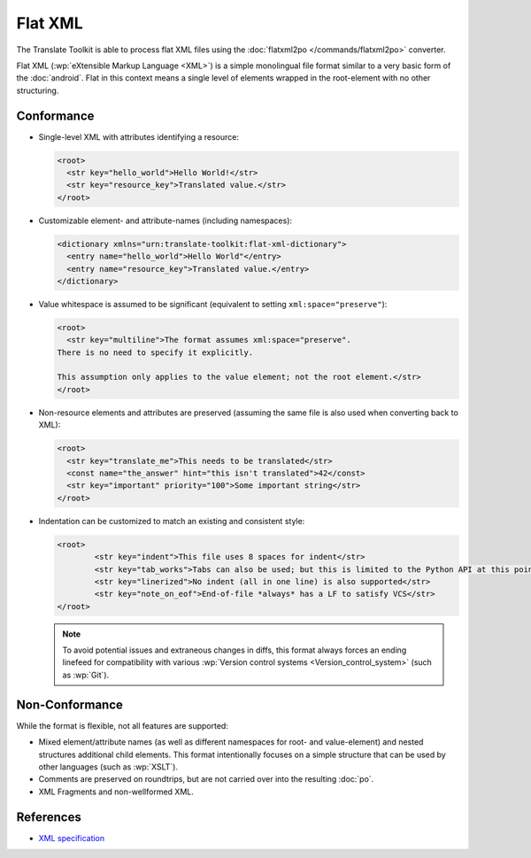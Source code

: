 .. _flatxml:

Flat XML
********

The Translate Toolkit is able to process flat XML files using the
:doc:`flatxml2po </commands/flatxml2po>` converter.

Flat XML (:wp:`eXtensible Markup Language <XML>`) is a simple monolingual
file format similar to a very basic form of the :doc:`android`.
Flat in this context means a single level of elements wrapped in the
root-element with no other structuring.

.. _flatxml#conformance:

Conformance
===========

* Single-level XML with attributes identifying a resource:

  .. code-block:: xml

    <root>
      <str key="hello_world">Hello World!</str>
      <str key="resource_key">Translated value.</str>
    </root>

* Customizable element- and attribute-names (including namespaces):

  .. code-block:: xml

    <dictionary xmlns="urn:translate-toolkit:flat-xml-dictionary">
      <entry name="hello_world">Hello World"</entry>
      <entry name="resource_key">Translated value.</entry>
    </dictionary>

* Value whitespace is assumed to be significant
  (equivalent to setting ``xml:space="preserve"``):

  .. code-block:: xml

    <root>
      <str key="multiline">The format assumes xml:space="preserve".
    There is no need to specify it explicitly.

    This assumption only applies to the value element; not the root element.</str>
    </root>

* Non-resource elements and attributes are preserved (assuming the same file
  is also used when converting back to XML):

  .. code-block:: xml

    <root>
      <str key="translate_me">This needs to be translated</str>
      <const name="the_answer" hint="this isn't translated">42</const>
      <str key="important" priority="100">Some important string</str>
    </root>

* Indentation can be customized to match an existing and consistent style:

  .. code-block:: xml

    <root>
            <str key="indent">This file uses 8 spaces for indent</str>
            <str key="tab_works">Tabs can also be used; but this is limited to the Python API at this point</str>
            <str key="linerized">No indent (all in one line) is also supported</str>
            <str key="note_on_eof">End-of-file *always* has a LF to satisfy VCS</str>
    </root>

  .. note:: To avoid potential issues and extraneous changes in diffs,
     this format always forces an ending linefeed for compatibility with
     various :wp:`Version control systems <Version_control_system>`
     (such as :wp:`Git`).

.. _flatxml#non-conformance:

Non-Conformance
===============

While the format is flexible, not all features are supported:

* Mixed element/attribute names (as well as different namespaces for
  root- and value-element) and nested structures additional child elements.
  This format intentionally focuses on a simple structure that can be
  used by other languages (such as :wp:`XSLT`).
* Comments are preserved on roundtrips, but are not carried over into
  the resulting :doc:`po`.
* XML Fragments and non-wellformed XML.

.. _flatxml#references:

References
==========

* `XML specification <http://www.w3.org/TR/REC-xml/>`_
